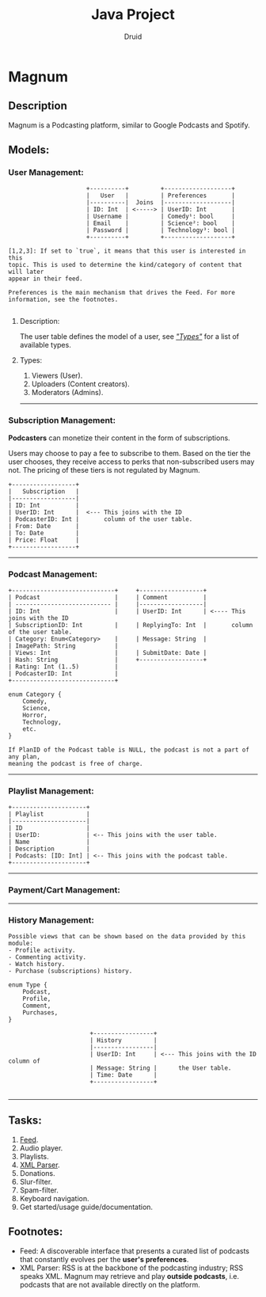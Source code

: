 #+TITLE: Java Project
#+AUTHOR: Druid

* Magnum
** Description
Magnum is a Podcasting platform, similar to Google Podcasts and Spotify.

** Models:
*** User Management:
#+BEGIN_EXAMPLE
                      +----------+         +-------------------+
                      |   User   |         | Preferences       |
                      |----------|  Joins  |-------------------|
                      | ID: Int  | <-----> | UserID: Int       |
                      | Username |         | Comedy¹: bool     |
                      | Email    |         | Science²: bool    |
                      | Password |         | Technology³: bool |
                      +----------+         +-------------------+

[1,2,3]: If set to `true`, it means that this user is interested in this
topic. This is used to determine the kind/category of content that will later
appear in their feed.

Preferences is the main mechanism that drives the Feed. For more
information, see the footnotes.

#+END_EXAMPLE

**** Description:
The user table defines the model of a user, see /[[#types]["Types"]]/  for a list of available types.

**** Types:
:PROPERTIES:
:CUSTOM_ID: types
:END:
1. Viewers (User).
2. Uploaders (Content creators).
3. Moderators (Admins).

-----

*** Subscription Management:
*Podcasters* can monetize their content in the form of subscriptions.

Users may choose to pay a fee to subscribe to them. Based on the tier the user
chooses, they receive access to perks that non-subscribed users may not. The pricing
of these tiers is not regulated by Magnum.

#+BEGIN_EXAMPLE
                 +------------------+
                 |   Subscription   |
                 |------------------|
                 | ID: Int          |
                 | UserID: Int      |  <--- This joins with the ID
                 | PodcasterID: Int |       column of the user table.
                 | From: Date       |
                 | To: Date         |
                 | Price: Float     |
                 +------------------+
#+END_EXAMPLE

-----

*** Podcast Management:
#+BEGIN_EXAMPLE
+-----------------------------+     +------------------+
| Podcast                     |     | Comment          |
| --------------------------- |     |------------------|
| ID: Int                     |     | UserID: Int      | <---- This joins with the ID
| SubscriptionID: Int         |     | ReplyingTo: Int  |       column of the user table.
| Category: Enum<Category>    |     | Message: String  |
| ImagePath: String           |
| Views: Int                  |     | SubmitDate: Date |
| Hash: String                |     +------------------+
| Rating: Int (1..5)          |
| PodcasterID: Int            |
+-----------------------------+

enum Category {
    Comedy,
    Science,
    Horror,
    Technology,
    etc.
}

If PlanID of the Podcast table is NULL, the podcast is not a part of any plan,
meaning the podcast is free of charge.
#+END_EXAMPLE

-----

*** Playlist Management:
#+BEGIN_EXAMPLE
+---------------------+
| Playlist            |
|---------------------|
| ID                  |
| UserID:             | <-- This joins with the user table.
| Name                |
| Description         |
| Podcasts: [ID: Int] | <-- This joins with the podcast table.
+---------------------+
#+END_EXAMPLE

-----

*** Payment/Cart Management:



-----

*** History Management:

#+BEGIN_EXAMPLE
Possible views that can be shown based on the data provided by this module:
- Profile activity.
- Commenting activity.
- Watch history.
- Purchase (subscriptions) history.

enum Type {
    Podcast,
    Profile,
    Comment,
    Purchases,
}

                       +-----------------+
                       | History         |
                       |-----------------|
                       | UserID: Int     | <--- This joins with the ID column of
                       | Message: String |      the User table.
                       | Time: Date      |
                       +-----------------+

#+END_EXAMPLE

-----

** Tasks:
1. [[#foot][Feed]].
2. Audio player.
3. Playlists.
4. [[#foot][XML Parser]].
5. Donations.
6. Slur-filter.
7. Spam-filter.
8. Keyboard navigation.
9. Get started/usage guide/documentation.

** Footnotes:
:PROPERTIES:
:CUSTOM_ID: foot
:END:
- Feed: A discoverable interface that presents a curated list of podcasts that constantly evolves per the *user's preferences*.
- XML Parser: RSS is at the backbone of the podcasting industry; RSS speaks XML. Magnum may retrieve and play *outside podcasts*, i.e. podcasts that are not available directly on the platform.

